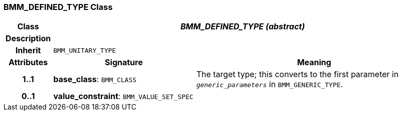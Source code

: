 === BMM_DEFINED_TYPE Class

[cols="^1,3,5"]
|===
h|*Class*
2+^h|*_BMM_DEFINED_TYPE (abstract)_*

h|*Description*
2+a|

h|*Inherit*
2+|`BMM_UNITARY_TYPE`

h|*Attributes*
^h|*Signature*
^h|*Meaning*

h|*1..1*
|*base_class*: `BMM_CLASS`
a|The target type; this converts to the first parameter in `_generic_parameters_` in `BMM_GENERIC_TYPE`.

h|*0..1*
|*value_constraint*: `BMM_VALUE_SET_SPEC`
a|
|===

